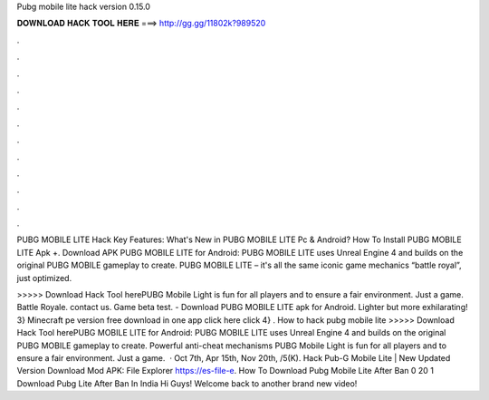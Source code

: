 Pubg mobile lite hack version 0.15.0



𝐃𝐎𝐖𝐍𝐋𝐎𝐀𝐃 𝐇𝐀𝐂𝐊 𝐓𝐎𝐎𝐋 𝐇𝐄𝐑𝐄 ===> http://gg.gg/11802k?989520



.



.



.



.



.



.



.



.



.



.



.



.

PUBG MOBILE LITE Hack Key Features: What's New in PUBG MOBILE LITE Pc & Android? How To Install PUBG MOBILE LITE Apk +. Download APK PUBG MOBILE LITE for Android: PUBG MOBILE LITE uses Unreal Engine 4 and builds on the original PUBG MOBILE gameplay to create. PUBG MOBILE LITE – it's all the same iconic game mechanics “battle royal”, just optimized.

>>>>> Download Hack Tool herePUBG Mobile Light is fun for all players and to ensure a fair environment. Just a game. Battle Royale. contact us. Game beta test. - Download PUBG MOBILE LITE apk for Android. Lighter but more exhilarating! 3} Minecraft pe version free download in one app click here click  4} . How to hack pubg mobile lite >>>>> Download Hack Tool herePUBG MOBILE LITE for Android: PUBG MOBILE LITE uses Unreal Engine 4 and builds on the original PUBG MOBILE gameplay to create. Powerful anti-cheat mechanisms PUBG Mobile Light is fun for all players and to ensure a fair environment. Just a game.  · Oct 7th, Apr 15th, Nov 20th, /5(K). Hack Pub-G Mobile Lite | New Updated Version Download Mod APK:  File Explorer https://es-file-e. How To Download Pubg Mobile Lite After Ban 0 20 1 Download Pubg Lite After Ban In India Hi Guys! Welcome back to another brand new video!

